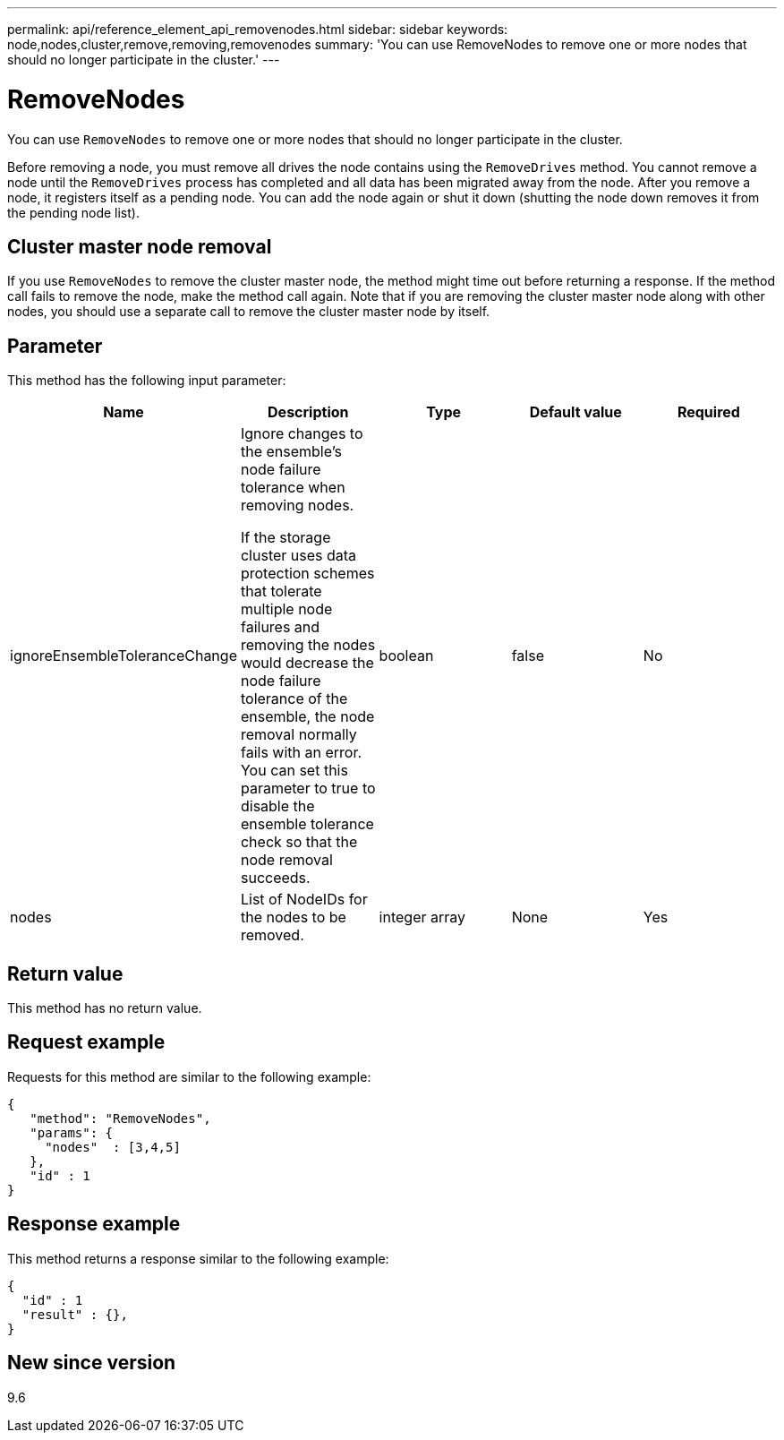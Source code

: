 ---
permalink: api/reference_element_api_removenodes.html
sidebar: sidebar
keywords: node,nodes,cluster,remove,removing,removenodes
summary: 'You can use RemoveNodes to remove one or more nodes that should no longer participate in the cluster.'
---

= RemoveNodes
:icons: font
:imagesdir: ../media/

[.lead]
You can use `RemoveNodes` to remove one or more nodes that should no longer participate in the cluster.

Before removing a node, you must remove all drives the node contains using the `RemoveDrives` method. You cannot remove a node until the `RemoveDrives` process has completed and all data has been migrated away from the node. After you remove a node, it registers itself as a pending node. You can add the node again or shut it down (shutting the node down removes it from the pending node list).

== Cluster master node removal

If you use `RemoveNodes` to remove the cluster master node, the method might time out before returning a response. If the method call fails to remove the node, make the method call again. Note that if you are removing the cluster master node along with other nodes, you should use a separate call to remove the cluster master node by itself.

== Parameter

This method has the following input parameter:

[options="header"]
|===
|Name |Description |Type |Default value |Required
a|
ignoreEnsembleToleranceChange
a|
Ignore changes to the ensemble's node failure tolerance when removing nodes.

If the storage cluster uses data protection schemes that tolerate multiple node failures and removing the nodes would decrease the node failure tolerance of the ensemble, the node removal normally fails with an error. You can set this parameter to true to disable the ensemble tolerance check so that the node removal succeeds.

a|
boolean
a|
false
a|
No
a|
nodes
a|
List of NodeIDs for the nodes to be removed.
a|
integer array
a|
None
a|
Yes
|===

== Return value

This method has no return value.

== Request example

Requests for this method are similar to the following example:

----
{
   "method": "RemoveNodes",
   "params": {
     "nodes"  : [3,4,5]
   },
   "id" : 1
}
----

== Response example

This method returns a response similar to the following example:

----
{
  "id" : 1
  "result" : {},
}
----

== New since version

9.6
